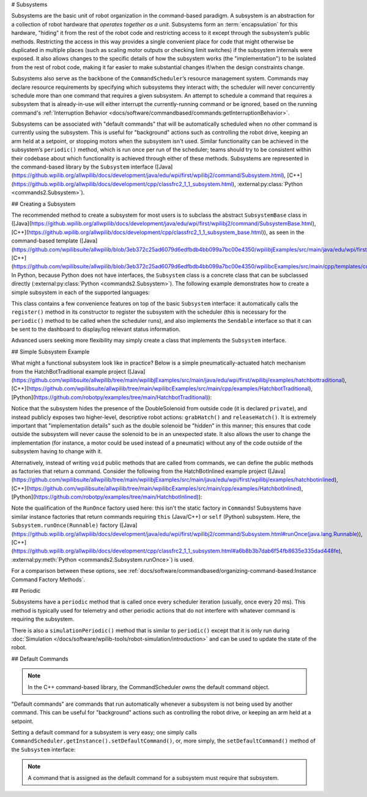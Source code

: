 # Subsystems

Subsystems are the basic unit of robot organization in the command-based paradigm. A subsystem is an abstraction for a collection of robot hardware that *operates together as a unit*. Subsystems form an :term:`encapsulation` for this hardware, "hiding" it from the rest of the robot code and restricting access to it except through the subsystem’s public methods. Restricting the access in this way provides a single convenient place for code that might otherwise be duplicated in multiple places (such as scaling motor outputs or checking limit switches) if the subsystem internals were exposed. It also allows changes to the specific details of how the subsystem works (the "implementation") to be isolated from the rest of robot code, making it far easier to make substantial changes if/when the design constraints change.

Subsystems also serve as the backbone of the ``CommandScheduler``\ ’s resource management system. Commands may declare resource requirements by specifying which subsystems they interact with; the scheduler will never concurrently schedule more than one command that requires a given subsystem. An attempt to schedule a command that requires a subsystem that is already-in-use will either interrupt the currently-running command or be ignored, based on the running command's :ref:`Interruption Behavior <docs/software/commandbased/commands:getInterruptionBehavior>`.

Subsystems can be associated with "default commands" that will be automatically scheduled when no other command is currently using the subsystem. This is useful for "background" actions such as controlling the robot drive, keeping an arm held at a setpoint, or stopping motors when the subsystem isn't used. Similar functionality can be achieved in the subsystem’s ``periodic()`` method, which is run once per run of the scheduler; teams should try to be consistent within their codebase about which functionality is achieved through either of these methods. Subsystems are represented in the command-based library by the ``Subsystem`` interface ([Java](https://github.wpilib.org/allwpilib/docs/development/java/edu/wpi/first/wpilibj2/command/Subsystem.html), [C++](https://github.wpilib.org/allwpilib/docs/development/cpp/classfrc2_1_1_subsystem.html), :external:py:class:`Python <commands2.Subsystem>`).

## Creating a Subsystem

The recommended method to create a subsystem for most users is to subclass the abstract ``SubsystemBase`` class in ([Java](https://github.wpilib.org/allwpilib/docs/development/java/edu/wpi/first/wpilibj2/command/SubsystemBase.html), [C++](https://github.wpilib.org/allwpilib/docs/development/cpp/classfrc2_1_1_subsystem_base.html)), as seen in the command-based template ([Java](https://github.com/wpilibsuite/allwpilib/blob/3eb372c25ad6079d6edfbdb4bb099a7bc00e4350/wpilibjExamples/src/main/java/edu/wpi/first/wpilibj/templates/commandbased/subsystems/ExampleSubsystem.java), [C++](https://github.com/wpilibsuite/allwpilib/blob/3eb372c25ad6079d6edfbdb4bb099a7bc00e4350/wpilibcExamples/src/main/cpp/templates/commandbased/include/subsystems/ExampleSubsystem.h)). In Python, because Python does not have interfaces, the ``Subsystem`` class is a concrete class that can be subclassed directly (:external:py:class:`Python <commands2.Subsystem>`). The following example demonstrates how to create a simple subsystem in each of the supported languages:

.. tab-set::

   .. tab-item:: Java
      :sync: Java

      .. remoteliteralinclude:: https://raw.githubusercontent.com/wpilibsuite/allwpilib/v2024.1.1/wpilibjExamples/src/main/java/edu/wpi/first/wpilibj/templates/commandbased/subsystems/ExampleSubsystem.java
         :language: java
         :lines: 7-
         :linenos:
         :lineno-start: 7

   .. tab-item:: C++
      :sync: C++

      .. remoteliteralinclude:: https://raw.githubusercontent.com/wpilibsuite/allwpilib/v2024.1.1/wpilibcExamples/src/main/cpp/templates/commandbased/include/subsystems/ExampleSubsystem.h
         :language: c++
         :lines: 5-
         :linenos:
         :lineno-start: 5

   .. tab-item:: Python
      :sync: Python

      .. code-block:: python

            from commands2 import Command
            from commands2 import Subsystem


            class ExampleSubsystem(Subsystem):

                def __init__(self):
                    """Creates a new ExampleSubsystem."""
                    super().__init__()


                def exampleMethodCommand()->Command:
                    """
                    Example command factory method.

                     :return a command
                    """

                    return self.runOnce(
                        lambda: # one-time action goes here #
                    )

                def exampleCondition(self)->bool:
                    """
                    An example method querying a boolean state of the subsystem (for example, a digital sensor).

                    :return value of some boolean subsystem state, such as a digital sensor.
                    """

                    #Query some boolean state, such as a digital sensor.
                    return False

                def periodic(self):
                    # This method will be called once per scheduler run
                    pass

                def simulationPeriodic(self):
                    # This method will be called once per scheduler run during simulation
                    pass

This class contains a few convenience features on top of the basic ``Subsystem`` interface: it automatically calls the ``register()`` method in its constructor to register the subsystem with the scheduler (this is necessary for the ``periodic()`` method to be called when the scheduler runs), and also implements the ``Sendable`` interface so that it can be sent to the dashboard to display/log relevant status information.

Advanced users seeking more flexibility may simply create a class that implements the ``Subsystem`` interface.

## Simple Subsystem Example

What might a functional subsystem look like in practice? Below is a simple pneumatically-actuated hatch mechanism from the HatchBotTraditional example project ([Java](https://github.com/wpilibsuite/allwpilib/tree/main/wpilibjExamples/src/main/java/edu/wpi/first/wpilibj/examples/hatchbottraditional), [C++](https://github.com/wpilibsuite/allwpilib/tree/main/wpilibcExamples/src/main/cpp/examples/HatchbotTraditional), [Python](https://github.com/robotpy/examples/tree/main/HatchbotTraditional)):

.. tab-set::

   .. tab-item:: Java
      :sync: Java

      .. remoteliteralinclude:: https://raw.githubusercontent.com/wpilibsuite/allwpilib/v2024.1.1/wpilibjExamples/src/main/java/edu/wpi/first/wpilibj/examples/hatchbottraditional/subsystems/HatchSubsystem.java
         :language: java
         :lines: 5-
         :linenos:
         :lineno-start: 5

   .. tab-item:: C++ (Header)
      :sync: C++ (Header)

      .. remoteliteralinclude:: https://raw.githubusercontent.com/wpilibsuite/allwpilib/v2024.1.1/wpilibcExamples/src/main/cpp/examples/HatchbotTraditional/include/subsystems/HatchSubsystem.h
         :language: c++
         :lines: 5-
         :linenos:
         :lineno-start: 5

   .. tab-item:: C++ (Source)
      :sync: C++ (Source)

      .. remoteliteralinclude:: https://raw.githubusercontent.com/wpilibsuite/allwpilib/v2024.1.1/wpilibcExamples/src/main/cpp/examples/HatchbotTraditional/cpp/subsystems/HatchSubsystem.cpp
         :language: c++
         :lines: 5-
         :linenos:
         :lineno-start: 5

   .. tab-item:: Python
      :sync: Python

      .. remoteliteralinclude:: https://raw.githubusercontent.com/robotpy/examples/main/HatchbotTraditional/subsystems/hatchsubsystem.py
         :language: python
         :lines: 7-
         :linenos:
         :lineno-start: 7

Notice that the subsystem hides the presence of the DoubleSolenoid from outside code (it is declared ``private``), and instead publicly exposes two higher-level, descriptive robot actions: ``grabHatch()`` and ``releaseHatch()``. It is extremely important that "implementation details" such as the double solenoid be "hidden" in this manner; this ensures that code outside the subsystem will never cause the solenoid to be in an unexpected state. It also allows the user to change the implementation (for instance, a motor could be used instead of a pneumatic) without any of the code outside of the subsystem having to change with it.

Alternatively, instead of writing ``void`` public methods that are called from commands, we can define the public methods as factories that return a command. Consider the following from the HatchBotInlined example project ([Java](https://github.com/wpilibsuite/allwpilib/tree/main/wpilibjExamples/src/main/java/edu/wpi/first/wpilibj/examples/hatchbotinlined), [C++](https://github.com/wpilibsuite/allwpilib/tree/main/wpilibcExamples/src/main/cpp/examples/HatchbotInlined), [Python](https://github.com/robotpy/examples/tree/main/HatchbotInlined)):

.. tab-set::

   .. tab-item:: Java
      :sync: Java

      .. remoteliteralinclude:: https://raw.githubusercontent.com/wpilibsuite/allwpilib/v2024.1.1/wpilibjExamples/src/main/java/edu/wpi/first/wpilibj/examples/hatchbotinlined/subsystems/HatchSubsystem.java
         :language: java
         :lines: 5-
         :linenos:
         :lineno-start: 5

   .. tab-item:: C++ (Header)
      :sync: C++ (Header)

      .. remoteliteralinclude:: https://raw.githubusercontent.com/wpilibsuite/allwpilib/v2024.1.1/wpilibcExamples/src/main/cpp/examples/HatchbotInlined/include/subsystems/HatchSubsystem.h
         :language: c++
         :lines: 5-
         :linenos:
         :lineno-start: 5

   .. tab-item:: C++ (Source)
      :sync: C++ (Source)

      .. remoteliteralinclude:: https://raw.githubusercontent.com/wpilibsuite/allwpilib/v2024.1.1/wpilibcExamples/src/main/cpp/examples/HatchbotInlined/cpp/subsystems/HatchSubsystem.cpp
         :language: c++
         :lines: 5-
         :linenos:
         :lineno-start: 5

   .. tab-item:: Python
      :sync: Python

      .. remoteliteralinclude:: https://raw.githubusercontent.com/robotpy/examples/main/HatchbotInlined/subsystems/hatchsubsystem.py
         :language: python
         :lines: 7-
         :linenos:
         :lineno-start: 7


Note the qualification of the ``RunOnce`` factory used here: this isn't the static factory in ``Commands``! Subsystems have similar instance factories that return commands requiring ``this`` (Java/C++) or ``self`` (Python) subsystem. Here, the ``Subsystem.runOnce(Runnable)`` factory ([Java](https://github.wpilib.org/allwpilib/docs/development/java/edu/wpi/first/wpilibj2/command/Subsystem.html#runOnce(java.lang.Runnable)), [C++](https://github.wpilib.org/allwpilib/docs/development/cpp/classfrc2_1_1_subsystem.html#a6b8b3b7dab6f54fb8635e335dad448fe), :external:py:meth:`Python <commands2.Subsystem.runOnce>`) is used.

For a comparison between these options, see :ref:`docs/software/commandbased/organizing-command-based:Instance Command Factory Methods`.

## Periodic

Subsystems have a ``periodic`` method that is called once every scheduler iteration (usually, once every 20 ms). This method is typically used for telemetry and other periodic actions that do not interfere with whatever command is requiring the subsystem.

.. tab-set::

   .. tab-item:: Java
      :sync: Java

      .. remoteliteralinclude:: https://raw.githubusercontent.com/wpilibsuite/allwpilib/v2024.1.1-beta-4/wpilibjExamples/src/main/java/edu/wpi/first/wpilibj/examples/statespacedifferentialdrivesimulation/subsystems/DriveSubsystem.java
         :language: java
         :lines: 117-125
         :linenos:
         :lineno-start: 117

   .. tab-item:: C++ (Header)
      :sync: C++ (Header)

      .. remoteliteralinclude:: https://raw.githubusercontent.com/wpilibsuite/allwpilib/v2024.1.1-beta-4/wpilibcExamples/src/main/cpp/examples/StateSpaceDifferentialDriveSimulation/include/subsystems/DriveSubsystem.h
         :language: c++
         :lines: 30-30
         :linenos:
         :lineno-start: 30

   .. tab-item:: C++ (Source)
      :sync: C++ (Source)

      .. remoteliteralinclude:: https://raw.githubusercontent.com/wpilibsuite/allwpilib/v2024.1.1-beta-4/wpilibcExamples/src/main/cpp/examples/StateSpaceDifferentialDriveSimulation/cpp/subsystems/DriveSubsystem.cpp
         :language: c++
         :lines: 30-36
         :linenos:
         :lineno-start: 30

   .. tab-item:: Python
      :sync: Python

      .. code-block:: python

        def periodic(self):
            #Update the odometry in the periodic block
            self.odometry.update(
                Rotation2d.fromDegrees(getHeading()),
                self.leftEncoder.getDistance(),
                self.rightEncoder.getDistance())
            self.fieldSim.setRobotPose(getPose())

There is also a ``simulationPeriodic()`` method that is similar to ``periodic()`` except that it is only run during :doc:`Simulation </docs/software/wpilib-tools/robot-simulation/introduction>` and can be used to update the state of the robot.

## Default Commands

.. note:: In the C++ command-based library, the CommandScheduler `owns` the default command object.

"Default commands" are commands that run automatically whenever a subsystem is not being used by another command. This can be useful for "background" actions such as controlling the robot drive, or keeping an arm held at a setpoint.

Setting a default command for a subsystem is very easy; one simply calls ``CommandScheduler.getInstance().setDefaultCommand()``, or, more simply, the ``setDefaultCommand()`` method of the ``Subsystem`` interface:

.. tab-set-code::

   .. code-block:: java

      CommandScheduler.getInstance().setDefaultCommand(exampleSubsystem, exampleCommand);

   .. code-block:: c++

      CommandScheduler.GetInstance().SetDefaultCommand(exampleSubsystem, std::move(exampleCommand));

   .. code-block:: python

      CommandScheduler.getInstance().setDefaultCommand(exampleSubsystem, exampleCommand)

.. tab-set-code::

   .. code-block:: java

      exampleSubsystem.setDefaultCommand(exampleCommand);

   .. code-block:: c++

      exampleSubsystem.SetDefaultCommand(std::move(exampleCommand));

   .. code-block:: python

      exampleSubsystem.setDefaultCommand(exampleCommand)

.. note:: A command that is assigned as the default command for a subsystem must require that subsystem.
